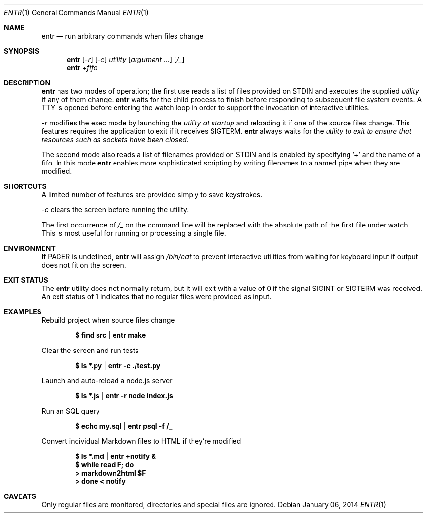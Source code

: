 .\"
.\" Copyright (c) 2012 Eric Radman <ericshane@eradman.com>
.\"
.\" Permission to use, copy, modify, and distribute this software for any
.\" purpose with or without fee is hereby granted, provided that the above
.\" copyright notice and this permission notice appear in all copies.
.\"
.\" THE SOFTWARE IS PROVIDED "AS IS" AND THE AUTHOR DISCLAIMS ALL WARRANTIES
.\" WITH REGARD TO THIS SOFTWARE INCLUDING ALL IMPLIED WARRANTIES OF
.\" MERCHANTABILITY AND FITNESS. IN NO EVENT SHALL THE AUTHOR BE LIABLE FOR
.\" ANY SPECIAL, DIRECT, INDIRECT, OR CONSEQUENTIAL DAMAGES OR ANY DAMAGES
.\" WHATSOEVER RESULTING FROM LOSS OF USE, DATA OR PROFITS, WHETHER IN AN
.\" ACTION OF CONTRACT, NEGLIGENCE OR OTHER TORTIOUS ACTION, ARISING OUT OF
.\" OR IN CONNECTION WITH THE USE OR PERFORMANCE OF THIS SOFTWARE.
.\"
.Dd $Mdocdate: January 06 2014 $
.Dt ENTR 1
.Os
.Sh NAME
.Nm entr
.Nd run arbitrary commands when files change
.Sh SYNOPSIS
.Nm
.Op Ar -r
.Op Ar -c
.Ar utility
.Op Ar argument ...
.Op Ar /_
.Nm entr
.Ar +fifo
.Sh DESCRIPTION
.Nm entr
has two modes of operation; the first use reads a list of files provided on STDIN
and executes the supplied
.Ar utility
if any of them change.
.Nm
waits for the child process to finish before responding to subsequent file
system events. A TTY is opened before entering the watch loop in order to
support the invocation of interactive utilities.
.Pp
.Ar -r
modifies the exec mode by launching the
.Ar utility at startup
and reloading it if one of the source files change. This features requires the
application to exit if it receives SIGTERM.
.Nm
always waits for the
.Ar utility to exit to ensure that resources such as sockets have been closed.
.Pp
The second mode also reads a list of filenames provided on STDIN and is enabled
by specifying '+' and the name of a fifo. In this mode
.Nm
enables more sophisticated scripting by writing filenames to a named pipe when
they are modified.
.Sh SHORTCUTS
A limited number of features are provided simply to save keystrokes.
.Pp
.Ar -c
clears the screen before running the utility.
.Pp
The first occurrence of
.Ar /_
on the command line will be replaced with the absolute path of the first file
under watch. This is most useful for running or processing a single file.
.Sh ENVIRONMENT
If
.Ev PAGER
is undefined,
.Nm entr
will assign
.Pa /bin/cat
to prevent interactive utilities from waiting for
keyboard input if output does not fit on the screen.
.Sh EXIT STATUS
The
.Nm entr
utility does not normally return, but it will exit with a value of 0 if the
signal
.Dv SIGINT
or
.Dv SIGTERM
was received. An exit status of 1 indicates that no regular files were provided
as input.
.Sh EXAMPLES
Rebuild project when source files change
.Pp
.Dl $ find src | entr make
.Pp
Clear the screen and run tests
.Pp
.Dl $ ls *.py  | entr -c ./test.py
.Pp
Launch and auto-reload a node.js server
.Pp
.Dl $ ls *.js | entr -r node index.js
.Pp
Run an SQL query
.Pp
.Dl $ echo my.sql | entr psql -f /_
.Pp
Convert individual Markdown files to HTML if they're modified
.Pp
.Dl $ ls *.md | entr +notify &
.Dl $ while read F; do
.Dl >   markdown2html $F
.Dl > done < notify
.Sh CAVEATS
Only regular files are monitored, directories and special files are ignored.

